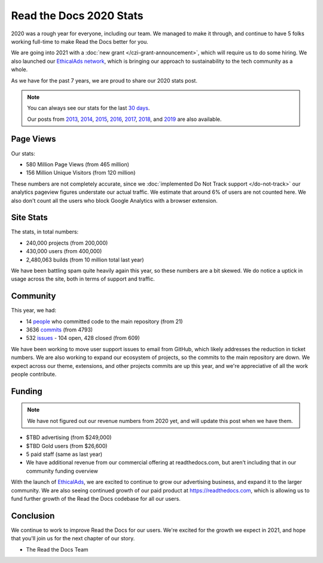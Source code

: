 .. post:: Jan 14, 2021
   :tags: stats, year-in-review

Read the Docs 2020 Stats
========================

2020 was a rough year for everyone,
including our team.
We managed to make it through,
and continue to have 5 folks working full-time to make Read the Docs better for you.

We are going into 2021 with a :doc:`new grant </czi-grant-announcement>`,
which will require us to do some hiring.
We also launched our `EthicalAds network`_,
which is bringing our approach to sustainability to the tech community as a whole.

As we have for the past 7 years,
we are proud to share our 2020 stats post.

.. _EthicalAds network: https://www.ethicalads.io/

.. note::

	You can always see our stats for the last `30 days`_.

	Our posts from 2013_, 2014_, 2015_, 2016_, 2017_, 2018_, and 2019_ are also available.

.. _Read the Docs: https://readthedocs.org/
.. _30 days: http://www.seethestats.com/site/readthedocs.org
.. _2013: https://blog.readthedocs.com/read-the-docs-2013-stats/
.. _2014: https://blog.readthedocs.com/read-the-docs-2014-stats/
.. _2015: https://blog.readthedocs.com/read-the-docs-2015-stats/
.. _2016: https://blog.readthedocs.com/read-the-docs-2016-stats/
.. _2017: https://blog.readthedocs.com/read-the-docs-2017-stats/
.. _2018: https://blog.readthedocs.com/read-the-docs-2018-stats/
.. _2019: https://blog.readthedocs.com/read-the-docs-2019-stats/


Page Views
----------

Our stats:

* 580 Million Page Views (from 465 million)
* 156 Million Unique Visitors (from 120 million)

.. From Google Analytics

These numbers are not completely accurate, since we :doc:`implemented Do Not Track support </do-not-track>` our analytics pageview figures understate our actual traffic.
We estimate that around 6% of users are not counted here.
We also don't count all the users who block Google Analytics with a browser extension.

Site Stats
----------

The stats, in total numbers:

* 240,000 projects (from 200,000)
* 430,000 users (from 400,000)
* 2,480,063 builds (from 10 million total last year)

We have been battling spam quite heavily again this year,
so these numbers are a bit skewed.
We do notice a uptick in usage across the site,
both in terms of support and traffic.

.. Project.objects.count()
.. User.objects.count()
.. Build.objects.filter(date__year__lte=2021).first().pk - Build.objects.filter(date__year__lte=2020).first().pk

Community
---------

This year, we had:

* 14 `people`_ who committed code to the main repository (from 21)
* 3636 `commits`_ (from 4793)
* 532 `issues`_ - 104 open, 428 closed (from 609)

We have been working to move user support issues to email from GitHub,
which likely addresses the reduction in ticket numbers.
We are also working to expand our ecosystem of projects,
so the commits to the main repository are down.
We expect across our theme, extensions, and other projects commits are up this year,
and we're appreciative of all the work people contribute.


.. git rev-list --count --all --after="2019-12-31" --before="2021-01-01"

.. _people: https://github.com/rtfd/readthedocs.org/graphs/contributors?from=2020-01-01&to=2020-12-31&type=c
.. _commits: https://github.com/rtfd/readthedocs.org/commits/master
.. _issues: https://github.com/readthedocs/readthedocs.org/issues?q=is%3Aissue+created%3A2020-01-01..2020-12-31+

Funding
-------

.. note:: We have not figured out our revenue numbers from 2020 yet, and will update this post when we have them.

* $TBD advertising (from $249,000)
* $TBD Gold users (from $26,600)
* 5 paid staff (same as last year)
* We have additional revenue from our commercial offering at readthedocs.com, but aren't including that in our community funding overview

With the launch of `EthicalAds`_, we are excited to continue to grow our advertising business,
and expand it to the larger community.
We are also seeing continued growth of our paid product at https://readthedocs.com,
which is allowing us to fund further growth of the Read the Docs codebase for all our users.

.. _EthicalAds: https://www.ethicalads.io/


Conclusion
----------

We continue to work to improve Read the Docs for our users.
We're excited for the growth we expect in 2021,
and hope that you'll join us for the next chapter of our story.

- The Read the Docs Team

